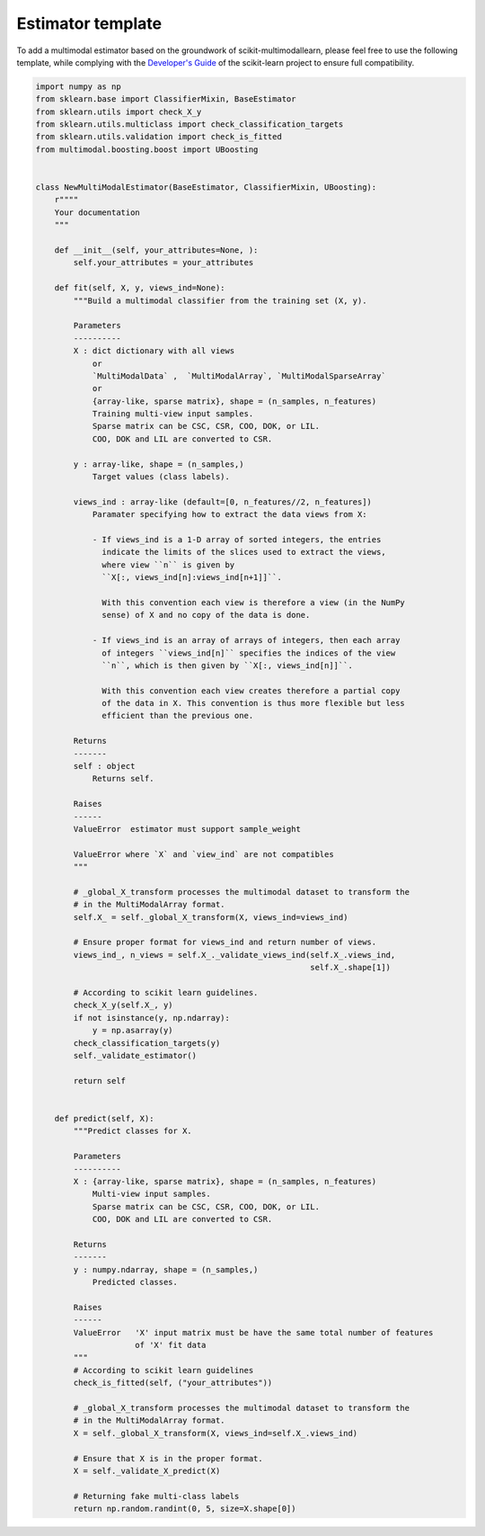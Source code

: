 
.. _estim-template:

Estimator template
==================

To add a multimodal estimator based on the groundwork of scikit-multimodallearn,
please feel free to use the following template, while complying with the
`Developer's Guide <http://scikit-learn.org/stable/developers>`_ of the
scikit-learn project to ensure full compatibility.



.. code-block:: default

    import numpy as np
    from sklearn.base import ClassifierMixin, BaseEstimator
    from sklearn.utils import check_X_y
    from sklearn.utils.multiclass import check_classification_targets
    from sklearn.utils.validation import check_is_fitted
    from multimodal.boosting.boost import UBoosting


    class NewMultiModalEstimator(BaseEstimator, ClassifierMixin, UBoosting):
        r""""
        Your documentation
        """

        def __init__(self, your_attributes=None, ):
            self.your_attributes = your_attributes

        def fit(self, X, y, views_ind=None):
            """Build a multimodal classifier from the training set (X, y).

            Parameters
            ----------
            X : dict dictionary with all views
                or
                `MultiModalData` ,  `MultiModalArray`, `MultiModalSparseArray`
                or
                {array-like, sparse matrix}, shape = (n_samples, n_features)
                Training multi-view input samples.
                Sparse matrix can be CSC, CSR, COO, DOK, or LIL.
                COO, DOK and LIL are converted to CSR.

            y : array-like, shape = (n_samples,)
                Target values (class labels).

            views_ind : array-like (default=[0, n_features//2, n_features])
                Paramater specifying how to extract the data views from X:

                - If views_ind is a 1-D array of sorted integers, the entries
                  indicate the limits of the slices used to extract the views,
                  where view ``n`` is given by
                  ``X[:, views_ind[n]:views_ind[n+1]]``.

                  With this convention each view is therefore a view (in the NumPy
                  sense) of X and no copy of the data is done.

                - If views_ind is an array of arrays of integers, then each array
                  of integers ``views_ind[n]`` specifies the indices of the view
                  ``n``, which is then given by ``X[:, views_ind[n]]``.

                  With this convention each view creates therefore a partial copy
                  of the data in X. This convention is thus more flexible but less
                  efficient than the previous one.

            Returns
            -------
            self : object
                Returns self.

            Raises
            ------
            ValueError  estimator must support sample_weight

            ValueError where `X` and `view_ind` are not compatibles
            """

            # _global_X_transform processes the multimodal dataset to transform the
            # in the MultiModalArray format.
            self.X_ = self._global_X_transform(X, views_ind=views_ind)

            # Ensure proper format for views_ind and return number of views.
            views_ind_, n_views = self.X_._validate_views_ind(self.X_.views_ind,
                                                              self.X_.shape[1])

            # According to scikit learn guidelines.
            check_X_y(self.X_, y)
            if not isinstance(y, np.ndarray):
                y = np.asarray(y)
            check_classification_targets(y)
            self._validate_estimator()

            return self


        def predict(self, X):
            """Predict classes for X.

            Parameters
            ----------
            X : {array-like, sparse matrix}, shape = (n_samples, n_features)
                Multi-view input samples.
                Sparse matrix can be CSC, CSR, COO, DOK, or LIL.
                COO, DOK and LIL are converted to CSR.

            Returns
            -------
            y : numpy.ndarray, shape = (n_samples,)
                Predicted classes.

            Raises
            ------
            ValueError   'X' input matrix must be have the same total number of features
                         of 'X' fit data
            """
            # According to scikit learn guidelines
            check_is_fitted(self, ("your_attributes"))

            # _global_X_transform processes the multimodal dataset to transform the
            # in the MultiModalArray format.
            X = self._global_X_transform(X, views_ind=self.X_.views_ind)

            # Ensure that X is in the proper format.
            X = self._validate_X_predict(X)

            # Returning fake multi-class labels
            return np.random.randint(0, 5, size=X.shape[0])